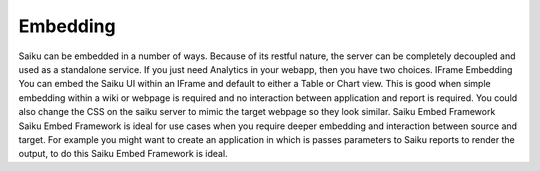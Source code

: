 Embedding
=========

Saiku can be embedded in a number of ways. Because of its restful nature, the server can be completely decoupled and used as a standalone service. If you just need Analytics in your webapp, then you have two choices.
IFrame Embedding
You can embed the Saiku UI within an IFrame and default to either a Table or Chart view. This is good when simple embedding within a wiki or webpage is required and no interaction between application and report is required. You could also change the CSS on the saiku server to mimic the target webpage so they look similar.
Saiku Embed Framework
Saiku Embed Framework is ideal for use cases when you require deeper embedding and interaction between source and target. For example you might want to create an application in which is passes parameters to Saiku reports to render the output, to do this Saiku Embed Framework is ideal.
